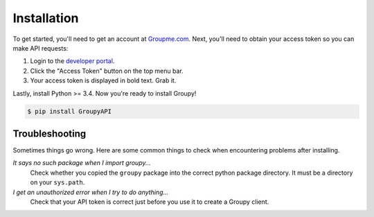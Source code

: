 ============
Installation
============

To get started, you'll need to get an account at `Groupme.com <http://groupme.com>`_. Next, you'll need to obtain your access token so you can make API requests:

1. Login to the `developer portal`_.
2. Click the "Access Token" button on the top menu bar.
3. Your access token is displayed in bold text. Grab it.

Lastly, install Python >= 3.4. Now you're ready to install Groupy!


.. code-block:: console

    $ pip install GroupyAPI

.. _GroupMe account: http://groupme.com
.. _developer portal: https://dev.groupme.com/session/new


Troubleshooting
===============

Sometimes things go wrong. Here are some common things to check when
encountering problems after installing.


*It says no such package when I import groupy...*
    Check whether you copied the ``groupy`` package into the correct python package directory. It must be a directory on your ``sys.path``.

*I get an unauthorized error when I try to do anything...*
    Check that your API token is correct just before you use it to create a Groupy client.
